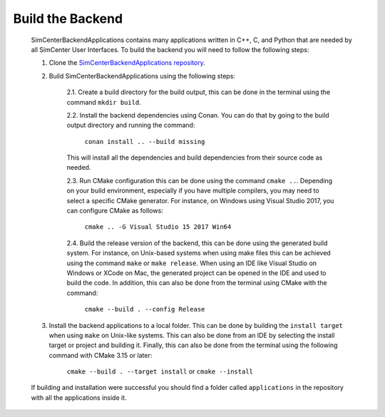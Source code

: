 *****************
Build the Backend
*****************

    SimCenterBackendApplications contains many applications written in C++, C, and Python that are needed by all SimCenter User Interfaces. To build the backend you will need to follow the following steps:

    1. Clone the `SimCenterBackendApplications repository <https://github.com/NHERI-SimCenter/SimCenterBackendApplications>`_. 
    2. Build SimCenterBackendApplications using the following steps:

        2.1. Create a build directory for the build output, this can be done in the terminal using the command ``mkdir build``.

        2.2. Install the backend dependencies using Conan. You can do that by going to the build output directory and running the command:

            ``conan install .. --build missing``

        This will install all the dependencies and build dependencies from their source code as needed.
        
        2.3. Run CMake configuration this can be done using the command ``cmake ..``. Depending on your build environment, especially if you have multiple compilers, you may need to select a specific CMake generator. For instance, on Windows using Visual Studio 2017, you can configure CMake as follows:

            ``cmake .. -G Visual Studio 15 2017 Win64``

        2.4. Build the release version of the backend, this can be done using the generated build system. For instance, on Unix-based systems when using make files this can be achieved using the command ``make`` or ``make release``. When using an IDE like Visual Studio on Windows or XCode on Mac, the generated project can be opened in the IDE and used to build the code. In addition, this can also be done from the terminal using CMake with the command:

            ``cmake --build . --config Release``

    3. Install the backend applications to a local folder. This can be done by building the ``install target`` when using ``make`` on Unix-like systems. This can also be done from an IDE by selecting the install target or project and building it. Finally, this can also be done from the terminal using the following command with CMake 3.15 or later:
        
        ``cmake --build . --target install`` or ``cmake --install`` 
    
    If building and installation were successful you should find a folder called ``applications`` in the repository with all the applications inside it.

